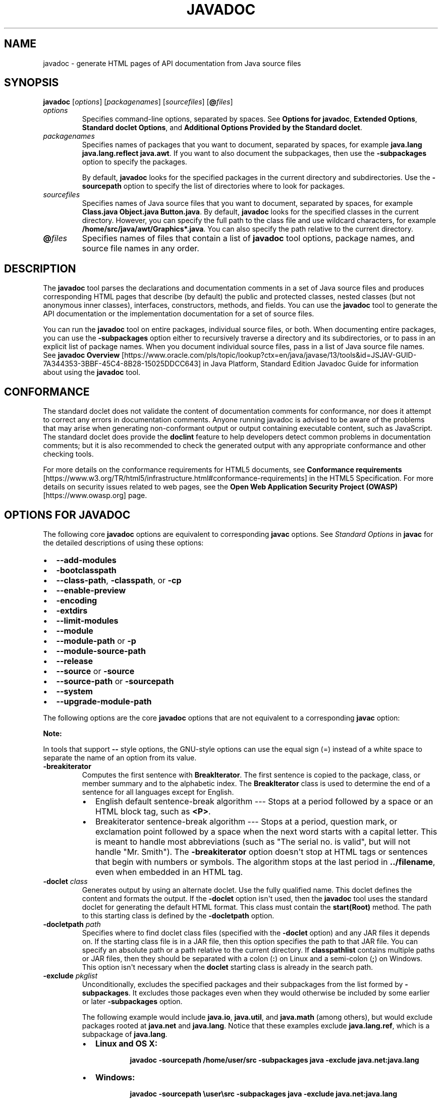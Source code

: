 .\" Automatically generated by Pandoc 2.14.0.2
.\"
.TH "JAVADOC" "1" "2024" "JDK 17.0.12" "JDK Commands"
.hy
.SH NAME
.PP
javadoc - generate HTML pages of API documentation from Java source
files
.SH SYNOPSIS
.PP
\f[CB]javadoc\f[R] [\f[I]options\f[R]] [\f[I]packagenames\f[R]]
[\f[I]sourcefiles\f[R]] [\f[CB]\[at]\f[R]\f[I]files\f[R]]
.TP
\f[I]options\f[R]
Specifies command-line options, separated by spaces.
See \f[B]Options for javadoc\f[R], \f[B]Extended Options\f[R],
\f[B]Standard doclet Options\f[R], and \f[B]Additional Options Provided
by the Standard doclet\f[R].
.TP
\f[I]packagenames\f[R]
Specifies names of packages that you want to document, separated by
spaces, for example \f[CB]java.lang java.lang.reflect java.awt\f[R].
If you want to also document the subpackages, then use the
\f[CB]-subpackages\f[R] option to specify the packages.
.RS
.PP
By default, \f[CB]javadoc\f[R] looks for the specified packages in the
current directory and subdirectories.
Use the \f[CB]-sourcepath\f[R] option to specify the list of directories
where to look for packages.
.RE
.TP
\f[I]sourcefiles\f[R]
Specifies names of Java source files that you want to document,
separated by spaces, for example
\f[CB]Class.java Object.java Button.java\f[R].
By default, \f[CB]javadoc\f[R] looks for the specified classes in the
current directory.
However, you can specify the full path to the class file and use
wildcard characters, for example
\f[CB]/home/src/java/awt/Graphics*.java\f[R].
You can also specify the path relative to the current directory.
.TP
\f[B]\f[CB]\[at]\f[B]\f[R]\f[I]files\f[R]
Specifies names of files that contain a list of \f[CB]javadoc\f[R] tool
options, package names, and source file names in any order.
.SH DESCRIPTION
.PP
The \f[CB]javadoc\f[R] tool parses the declarations and documentation
comments in a set of Java source files and produces corresponding HTML
pages that describe (by default) the public and protected classes,
nested classes (but not anonymous inner classes), interfaces,
constructors, methods, and fields.
You can use the \f[CB]javadoc\f[R] tool to generate the API documentation
or the implementation documentation for a set of source files.
.PP
You can run the \f[CB]javadoc\f[R] tool on entire packages, individual
source files, or both.
When documenting entire packages, you can use the \f[CB]-subpackages\f[R]
option either to recursively traverse a directory and its
subdirectories, or to pass in an explicit list of package names.
When you document individual source files, pass in a list of Java source
file names.
See \f[B]javadoc Overview\f[R]
[https://www.oracle.com/pls/topic/lookup?ctx=en/java/javase/13/tools&id=JSJAV-GUID-7A344353-3BBF-45C4-8B28-15025DDCC643]
in Java Platform, Standard Edition Javadoc Guide for information about
using the \f[CB]javadoc\f[R] tool.
.SH CONFORMANCE
.PP
The standard doclet does not validate the content of documentation
comments for conformance, nor does it attempt to correct any errors in
documentation comments.
Anyone running javadoc is advised to be aware of the problems that may
arise when generating non-conformant output or output containing
executable content, such as JavaScript.
The standard doclet does provide the \f[CB]doclint\f[R] feature to help
developers detect common problems in documentation comments; but it is
also recommended to check the generated output with any appropriate
conformance and other checking tools.
.PP
For more details on the conformance requirements for HTML5 documents,
see \f[B]Conformance requirements\f[R]
[https://www.w3.org/TR/html5/infrastructure.html#conformance-requirements]
in the HTML5 Specification.
For more details on security issues related to web pages, see the
\f[B]Open Web Application Security Project (OWASP)\f[R]
[https://www.owasp.org] page.
.SH OPTIONS FOR JAVADOC
.PP
The following core \f[CB]javadoc\f[R] options are equivalent to
corresponding \f[CB]javac\f[R] options.
See \f[I]Standard Options\f[R] in \f[B]javac\f[R] for the detailed
descriptions of using these options:
.IP \[bu] 2
\f[CB]--add-modules\f[R]
.IP \[bu] 2
\f[CB]-bootclasspath\f[R]
.IP \[bu] 2
\f[CB]--class-path\f[R], \f[CB]-classpath\f[R], or \f[CB]-cp\f[R]
.IP \[bu] 2
\f[CB]--enable-preview\f[R]
.IP \[bu] 2
\f[CB]-encoding\f[R]
.IP \[bu] 2
\f[CB]-extdirs\f[R]
.IP \[bu] 2
\f[CB]--limit-modules\f[R]
.IP \[bu] 2
\f[CB]--module\f[R]
.IP \[bu] 2
\f[CB]--module-path\f[R] or \f[CB]-p\f[R]
.IP \[bu] 2
\f[CB]--module-source-path\f[R]
.IP \[bu] 2
\f[CB]--release\f[R]
.IP \[bu] 2
\f[CB]--source\f[R] or \f[CB]-source\f[R]
.IP \[bu] 2
\f[CB]--source-path\f[R] or \f[CB]-sourcepath\f[R]
.IP \[bu] 2
\f[CB]--system\f[R]
.IP \[bu] 2
\f[CB]--upgrade-module-path\f[R]
.PP
The following options are the core \f[CB]javadoc\f[R] options that are
not equivalent to a corresponding \f[CB]javac\f[R] option:
.PP
\f[B]Note:\f[R]
.PP
In tools that support \f[CB]--\f[R] style options, the GNU-style options
can use the equal sign (=) instead of a white space to separate the name
of an option from its value.
.TP
\f[B]\f[CB]-breakiterator\f[B]\f[R]
Computes the first sentence with \f[CB]BreakIterator\f[R].
The first sentence is copied to the package, class, or member summary
and to the alphabetic index.
The \f[CB]BreakIterator\f[R] class is used to determine the end of a
sentence for all languages except for English.
.RS
.IP \[bu] 2
English default sentence-break algorithm --- Stops at a period followed
by a space or an HTML block tag, such as \f[CB]<P>\f[R].
.IP \[bu] 2
Breakiterator sentence-break algorithm --- Stops at a period, question
mark, or exclamation point followed by a space when the next word starts
with a capital letter.
This is meant to handle most abbreviations (such as \[dq]The serial no.
is valid\[dq], but will not handle \[dq]Mr.
Smith\[dq]).
The \f[CB]-breakiterator\f[R] option doesn\[aq]t stop at HTML tags or
sentences that begin with numbers or symbols.
The algorithm stops at the last period in \f[CB]../filename\f[R], even
when embedded in an HTML tag.
.RE
.TP
\f[B]\f[CB]-doclet\f[B]\f[R] \f[I]class\f[R]
Generates output by using an alternate doclet.
Use the fully qualified name.
This doclet defines the content and formats the output.
If the \f[CB]-doclet\f[R] option isn\[aq]t used, then the
\f[CB]javadoc\f[R] tool uses the standard doclet for generating the
default HTML format.
This class must contain the \f[CB]start(Root)\f[R] method.
The path to this starting class is defined by the \f[CB]-docletpath\f[R]
option.
.TP
\f[B]\f[CB]-docletpath\f[B]\f[R] \f[I]path\f[R]
Specifies where to find doclet class files (specified with the
\f[CB]-doclet\f[R] option) and any JAR files it depends on.
If the starting class file is in a JAR file, then this option specifies
the path to that JAR file.
You can specify an absolute path or a path relative to the current
directory.
If \f[CB]classpathlist\f[R] contains multiple paths or JAR files, then
they should be separated with a colon (\f[CB]:\f[R]) on Linux and a
semi-colon (\f[CB];\f[R]) on Windows.
This option isn\[aq]t necessary when the \f[CB]doclet\f[R] starting class
is already in the search path.
.TP
\f[B]\f[CB]-exclude\f[B]\f[R] \f[I]pkglist\f[R]
Unconditionally, excludes the specified packages and their subpackages
from the list formed by \f[CB]-subpackages\f[R].
It excludes those packages even when they would otherwise be included by
some earlier or later \f[CB]-subpackages\f[R] option.
.RS
.PP
The following example would include \f[CB]java.io\f[R],
\f[CB]java.util\f[R], and \f[CB]java.math\f[R] (among others), but would
exclude packages rooted at \f[CB]java.net\f[R] and \f[CB]java.lang\f[R].
Notice that these examples exclude \f[CB]java.lang.ref\f[R], which is a
subpackage of \f[CB]java.lang\f[R].
.IP \[bu] 2
\f[B]Linux and OS X:\f[R]
.RS 2
.RS
.PP
\f[CB]javadoc -sourcepath /home/user/src -subpackages java -exclude java.net:java.lang\f[R]
.RE
.RE
.IP \[bu] 2
\f[B]Windows:\f[R]
.RS 2
.RS
.PP
\f[CB]javadoc -sourcepath \[rs]user\[rs]src -subpackages java -exclude java.net:java.lang\f[R]
.RE
.RE
.RE
.TP
\f[B]\f[CB]--expand-requires\f[B]\f[R] \f[I]value\f[R]
Instructs the javadoc tool to expand the set of modules to be
documented.
By default, only the modules given explicitly on the command line are
documented.
Supports the following values:
.RS
.IP \[bu] 2
\f[CB]transitive\f[R]: additionally includes all the required transitive
dependencies of those modules.
.IP \[bu] 2
\f[CB]all\f[R]: includes all dependencies.
.RE
.TP
\f[B]\f[CB]--help\f[B]\f[R], \f[B]\f[CB]-help\f[B]\f[R], \f[B]\f[CB]-h\f[B]\f[R], or \f[B]\f[CB]-?\f[B]\f[R]
Prints a synopsis of the standard options.
.TP
\f[B]\f[CB]--help-extra\f[B]\f[R] or \f[B]\f[CB]-X\f[B]\f[R]
Prints a synopsis of the set of extra options.
.TP
\f[B]\f[CB]-J\f[B]\f[R]\f[I]flag\f[R]
Passes \f[I]flag\f[R] directly to the Java Runtime Environment (JRE)
that runs the \f[CB]javadoc\f[R] tool.
For example, if you must ensure that the system sets aside 32 MB of
memory in which to process the generated documentation, then you would
call the \f[CB]-Xmx\f[R] option as follows:
\f[CB]javadoc -J-Xmx32m -J-Xms32m com.mypackage\f[R].
Be aware that \f[CB]-Xms\f[R] is optional because it only sets the size
of initial memory, which is useful when you know the minimum amount of
memory required.
.RS
.PP
There is no space between the \f[CB]J\f[R] and the \f[CB]flag\f[R].
.PP
Use the \f[CB]-version\f[R] option to report the version of the JRE being
used to run the \f[CB]javadoc\f[R] tool.
.IP
.nf
\f[CB]
javadoc -J-version
java version \[dq]10-ea\[dq] 2018-03-20
Java(TM) SE Runtime Environment 18.3 (build 10-ea+36)
Java HotSpot(TM) 64-Bit Server VM 18.3 (build 10-ea+36, mixed mode)
\f[R]
.fi
.RE
.TP
\f[B]\f[CB]-locale\f[B]\f[R] \f[I]name\f[R]
Specifies the locale that the \f[CB]javadoc\f[R] tool uses when it
generates documentation.
The argument is the name of the locale, as described in
\f[CB]java.util.Locale\f[R] documentation, such as \f[CB]en_US\f[R]
(English, United States) or \f[CB]en_US_WIN\f[R] (Windows variant).
.RS
.PP
\f[B]Note:\f[R]
.PP
The \f[CB]-locale\f[R] option must be placed ahead (to the left) of any
options provided by the standard doclet or any other doclet.
Otherwise, the navigation bars appear in English.
This is the only command-line option that depends on order.
.PP
Specifying a locale causes the \f[CB]javadoc\f[R] tool to choose the
resource files of that locale for messages such as strings in the
navigation bar, headings for lists and tables, help file contents,
comments in the \f[CB]stylesheet.css\f[R] file, and so on.
It also specifies the sorting order for lists sorted alphabetically, and
the sentence separator to determine the end of the first sentence.
The \f[CB]-locale\f[R] option doesn\[aq]t determine the locale of the
documentation comment text specified in the source files of the
documented classes.
.RE
.TP
\f[B]\f[CB]-package\f[B]\f[R]
Shows only package, protected, and public classes and members.
.TP
\f[B]\f[CB]-private\f[B]\f[R]
Shows all classes and members.
.TP
\f[B]\f[CB]-protected\f[B]\f[R]
Shows only protected and public classes and members.
This is the default.
.TP
\f[B]\f[CB]-public\f[B]\f[R]
Shows only the public classes and members.
.TP
\f[B]\f[CB]-quiet\f[B]\f[R]
Shuts off messages so that only the warnings and errors appear to make
them easier to view.
It also suppresses the \f[CB]version\f[R] string.
.TP
\f[B]\f[CB]--show-members\f[B]\f[R] \f[I]value\f[R]
Specifies which members (fields or methods) are documented, where
\f[I]value\f[R] can be any of the following:
.RS
.IP \[bu] 2
\f[CB]protected\f[R]: The default value is protected.
.IP \[bu] 2
\f[CB]public\f[R]: Shows only public values.
.IP \[bu] 2
\f[CB]package\f[R]: Shows public, protected, and package members.
.IP \[bu] 2
\f[CB]private\f[R]: Shows all members.
.RE
.TP
\f[B]\f[CB]--show-module-contents\f[B]\f[R] \f[I]value\f[R]
Specifies the documentation granularity of module declarations, where
\f[I]value\f[R] can be \f[CB]api\f[R] or \f[CB]all\f[R].
.TP
\f[B]\f[CB]--show-packages\f[B]\f[R] \f[I]value\f[R]
Specifies which modules packages are documented, where \f[I]value\f[R]
can be \f[CB]exported\f[R] or \f[CB]all\f[R] packages.
.TP
\f[B]\f[CB]--show-types\f[B]\f[R] \f[I]value\f[R]
Specifies which types (classes, interfaces, etc.) are documented, where
\f[I]value\f[R] can be any of the following:
.RS
.IP \[bu] 2
\f[CB]protected\f[R]: The default value.
Shows public and protected types.
.IP \[bu] 2
\f[CB]public\f[R]: Shows only public values.
.IP \[bu] 2
\f[CB]package\f[R]: Shows public, protected, and package types.
.IP \[bu] 2
\f[CB]private\f[R]: Shows all types.
.RE
.TP
\f[B]\f[CB]-subpackages\f[B]\f[R] \f[I]subpkglist\f[R]
Generates documentation from source files in the specified packages and
recursively in their subpackages.
This option is useful when adding new subpackages to the source code
because they are automatically included.
Each package argument is any top-level subpackage (such as
\f[CB]java\f[R]) or fully qualified package (such as
\f[CB]javax.swing\f[R]) that doesn\[aq]t need to contain source files.
Arguments are separated by colons on all operating systems.
Wild cards aren\[aq]t allowed.
Use \f[CB]-sourcepath\f[R] to specify where to find the packages.
This option doesn\[aq]t process source files that are in the source tree
but don\[aq]t belong to the packages.
.RS
.PP
For example, the following commands generates documentation for packages
named \f[CB]java\f[R] and \f[CB]javax.swing\f[R] and all of their
subpackages.
.IP \[bu] 2
\f[B]Linux and OS X:\f[R]
.RS 2
.RS
.PP
\f[CB]javadoc -d docs -sourcepath /home/user/src -subpackages java:javax.swing\f[R]
.RE
.RE
.IP \[bu] 2
\f[B]Windows:\f[R]
.RS 2
.RS
.PP
\f[CB]javadoc -d docs -sourcepath \[rs]user\[rs]src -subpackages java:javax.swing\f[R]
.RE
.RE
.RE
.TP
\f[B]\f[CB]-verbose\f[B]\f[R]
Provides more detailed messages while the \f[CB]javadoc\f[R] tool runs.
Without the \f[CB]-verbose\f[R] option, messages appear for loading the
source files, generating the documentation (one message per source
file), and sorting.
The \f[CB]-verbose\f[R] option causes the printing of additional messages
that specify the number of milliseconds to parse each Java source file.
.TP
\f[B]\f[CB]--version\f[B]\f[R]
Prints version information.
.TP
\f[B]\f[CB]-Werror\f[B]\f[R]
Reports an error if any warnings occur.
.SH EXTENDED OPTIONS
.PP
\f[B]Note:\f[R]
.PP
The extended options for \f[CB]javadoc\f[R] are subject to change without
notice.
.PP
The following extended \f[CB]javadoc\f[R] options are equivalent to
corresponding \f[CB]javac\f[R] options.
See \f[I]Extra Options\f[R] in \f[B]javac\f[R] for the detailed
descriptions of using these options:
.IP \[bu] 2
\f[CB]--add-exports\f[R]
.IP \[bu] 2
\f[CB]--add-reads\f[R]
.IP \[bu] 2
\f[CB]--patch-module\f[R]
.IP \[bu] 2
\f[CB]-Xmaxerrs\f[R]
.IP \[bu] 2
\f[CB]-Xmaxwarns\f[R]
.SH STANDARD DOCLET OPTIONS
.PP
The following options are provided by the standard doclet.
.TP
\f[B]\f[CB]--add-stylesheet\f[B]\f[R] \f[I]file\f[R]
Adds additional stylesheet file for the generated documentation.
This option can be used one or more times to specify additional
stylesheets included in the documentation.
.RS
.PP
Command-line example:
.RS
.PP
\f[CB]javadoc --add-stylesheet new_stylesheet_1.css --add-stylesheet new_stylesheet_2.css pkg_foo\f[R]
.RE
.RE
.TP
\f[B]\f[CB]--allow-script-in-comments\f[B]\f[R]
Allow JavaScript in options and comments
.TP
\f[B]\f[CB]-author\f[B]\f[R]
Includes the \f[CB]\[at]author\f[R] text in the generated docs.
.TP
\f[B]\f[CB]-bottom\f[B]\f[R] \f[I]html-code\f[R]
Specifies the text to be placed at the bottom of each output file.
The text is placed at the bottom of the page, underneath the lower
navigation bar.
The text can contain HTML tags and white space, but when it does, the
text must be enclosed in quotation marks.
Use escape characters for any internal quotation marks within text.
.TP
\f[B]\f[CB]-charset\f[B]\f[R] \f[I]name\f[R]
Specifies the HTML character set for this document.
The name should be a preferred MIME name as specified in the \f[B]IANA
Registry, Character Sets\f[R]
[http://www.iana.org/assignments/character-sets].
.RS
.PP
For example:
.RS
.PP
\f[CB]javadoc -charset \[dq]iso-8859-1\[dq] mypackage\f[R]
.RE
.PP
This command inserts the following line in the head of every generated
page:
.RS
.PP
\f[CB]<META http-equiv=\[dq]Content-Type\[dq] content=\[dq]text/html; charset=ISO-8859-1\[dq]>\f[R]
.RE
.PP
The \f[CB]META\f[R] tag is described in the \f[B]HTML standard (4197265
and 4137321), HTML Document Representation\f[R]
[http://www.w3.org/TR/REC-html40/charset.html#h-5.2.2].
.RE
.TP
\f[B]\f[CB]-d\f[B]\f[R] \f[I]directory\f[R]
Specifies the destination directory where the \f[CB]javadoc\f[R] tool
saves the generated HTML files.
If you omit the \f[CB]-d\f[R] option, then the files are saved to the
current directory.
The \f[CB]directory\f[R] value can be absolute or relative to the current
working directory.
The destination directory is automatically created when the
\f[CB]javadoc\f[R] tool runs.
.RS
.IP \[bu] 2
\f[B]Linux and OS X:\f[R] For example, the following command generates
the documentation for the package \f[CB]com.mypackage\f[R] and saves the
results in the \f[CB]/user/doc/\f[R] directory:
.RS 2
.RS
.PP
\f[CB]javadoc -d /user/doc/ com.mypackage\f[R]
.RE
.RE
.IP \[bu] 2
\f[B]Windows:\f[R] For example, the following command generates the
documentation for the package \f[CB]com.mypackage\f[R] and saves the
results in the \f[CB]\[rs]user\[rs]doc\[rs]\f[R] directory:
.RS 2
.RS
.PP
\f[CB]javadoc -d \[rs]user\[rs]doc\[rs] com.mypackage\f[R]
.RE
.RE
.RE
.TP
\f[B]\f[CB]-docencoding\f[B]\f[R] \f[I]name\f[R]
Specifies the encoding of the generated HTML files.
The name should be a preferred MIME name as specified in the \f[B]IANA
Registry, Character Sets\f[R]
[http://www.iana.org/assignments/character-sets].
.RS
.PP
Three options are available for use in a \f[CB]javadoc\f[R] encoding
command.
The \f[CB]-encoding\f[R] option is used for encoding the files read by
the \f[CB]javadoc\f[R] tool, while the \f[CB]-docencoding\f[R] and
\f[CB]-charset\f[R] options are used for encoding the files written by
the tool.
Of the three available options, at most, only the input and an output
encoding option are used in a single encoding command.
If you specify both input and output encoding options in a command, they
must be the same value.
If you specify neither output option, it the tool defaults to the input
encoding.
.PP
For example:
.RS
.PP
\f[CB]javadoc -docencoding \[dq]iso-8859-1\[dq] mypackage\f[R]
.RE
.RE
.TP
\f[B]\f[CB]-docfilessubdirs\f[B]\f[R]
Recursively copies doc-file subdirectories.
.TP
\f[B]\f[CB]-doctitle\f[B]\f[R] \f[I]html-code\f[R]
Specifies the title to place near the top of the overview summary file.
The text specified in the \f[CB]title\f[R] tag is placed as a centered,
level-one heading directly beneath the top navigation bar.
The \f[CB]title\f[R] tag can contain HTML tags and white space, but when
it does, you must enclose the title in quotation marks.
Additional quotation marks within the \f[CB]title\f[R] tag must be
escaped.
For example,
\f[CB]javadoc -doctitle \[dq]<b>My Library</b><br>v1.0\[dq] com.mypackage.\f[R]
.TP
\f[B]\f[CB]-excludedocfilessubdir\f[B]\f[R] \f[I]name\f[R]
Excludes any doc files sub directories with the given name.
Enables deep copying of doc-files directories.
Subdirectories and all contents are recursively copied to the
destination.
For example, the directory \f[CB]doc-files/example/images\f[R] and all of
its contents are copied.
There is also an option to exclude subdirectories.
.TP
\f[B]\f[CB]-footer\f[B]\f[R] \f[I]html-code\f[R]
Specifies the footer text to be placed at the bottom of each output
file.
The\f[CB]html-code\f[R] value is placed to the right of the lower
navigation bar.
The \f[CB]html-code\f[R] value can contain HTML tags and white space, but
when it does, the \f[CB]html-code\f[R] value must be enclosed in
quotation marks.
Use escape characters for any internal quotation marks within a footer.
.TP
\f[B]\f[CB]-group\f[B]\f[R] \f[I]namep1\f[R]\f[B]\f[CB]:\f[B]\f[R]\f[I]p2\f[R]
Group the specified packages together in the Overview page.
.TP
\f[B]\f[CB]-header\f[B]\f[R] \f[I]html-code\f[R]
Specifies the header text to be placed at the top of each output file.
The header is placed to the right of the upper navigation bar.
The \f[CB]header\f[R] can contain HTML tags and white space, but when it
does, the \f[CB]header\f[R] must be enclosed in quotation marks.
Use escape characters for internal quotation marks within a header.
For example,
\f[CB]javadoc -header \[dq]<b>My Library</b><br>v1.0\[dq] com.mypackage.\f[R]
.TP
\f[B]\f[CB]-helpfile\f[B]\f[R] \f[I]filename\f[R]
Includes the file that links to the \f[B]HELP\f[R] link in the top and
bottom navigation bars .
Without this option, the \f[CB]javadoc\f[R] tool creates a help file
\f[CB]help-doc.html\f[R] that is hard-coded in the \f[CB]javadoc\f[R]
tool.
This option lets you override the default.
The \f[I]filename\f[R] can be any name and isn\[aq]t restricted to
\f[CB]help-doc.html\f[R].
The \f[CB]javadoc\f[R] tool adjusts the links in the navigation bar
accordingly.
For example:
.RS
.IP \[bu] 2
\f[B]Linux and OS X:\f[R]
.RS 2
.RS
.PP
\f[CB]javadoc -helpfile /home/user/myhelp.html java.awt.\f[R]
.RE
.RE
.IP \[bu] 2
\f[B]Windows:\f[R]
.RS 2
.RS
.PP
\f[CB]javadoc -helpfile C:\[rs]user\[rs]myhelp.html java.awt.\f[R]
.RE
.RE
.RE
.TP
\f[B]\f[CB]-html5\f[B]\f[R]
This option is a no-op and is just retained for backwards compatibility.
.TP
\f[B]\f[CB]--javafx\f[B]\f[R] or \f[B]\f[CB]-javafx\f[B]\f[R]
Enables JavaFX functionality.
.TP
\f[B]\f[CB]-keywords\f[B]\f[R]
Adds HTML keyword \f[CB]<META>\f[R] tags to the generated file for each
class.
These tags can help search engines that look for \f[CB]<META>\f[R] tags
find the pages.
Most search engines that search the entire Internet don\[aq]t look at
\f[CB]<META>\f[R] tags, because pages can misuse them.
Search engines offered by companies that confine their searches to their
own website can benefit by looking at \f[CB]<META>\f[R] tags.
The \f[CB]<META>\f[R] tags include the fully qualified name of the class
and the unqualified names of the fields and methods.
Constructors aren\[aq]t included because they are identical to the class
name.
For example, the class \f[CB]String\f[R] starts with these keywords:
.RS
.IP
.nf
\f[CB]
<META NAME=\[dq]keywords\[dq] CONTENT=\[dq]java.lang.String class\[dq]>
<META NAME=\[dq]keywords\[dq] CONTENT=\[dq]CASE_INSENSITIVE_ORDER\[dq]>
<META NAME=\[dq]keywords\[dq] CONTENT=\[dq]length()\[dq]>
<META NAME=\[dq]keywords\[dq] CONTENT=\[dq]charAt()\[dq]>
\f[R]
.fi
.RE
.TP
\f[B]\f[CB]-link\f[B]\f[R] \f[I]url\f[R]
Creates links to existing \f[CB]javadoc\f[R] generated documentation of
externally referenced classes.
The \f[I]url\f[R] argument is the absolute or relative URL of the
directory that contains the external \f[CB]javadoc\f[R] generated
documentation.
You can specify multiple \f[CB]-link\f[R] options in a specified
\f[CB]javadoc\f[R] tool run to link to multiple documents.
.RS
.PP
Either a \f[CB]package-list\f[R] or an \f[CB]element-list\f[R] file must
be in this \f[I]url\f[R] directory (otherwise, use the
\f[CB]-linkoffline\f[R] option).
.PP
\f[B]Note:\f[R]
.PP
The \f[CB]package-list\f[R] and \f[CB]element-list\f[R] files are
generated by the \f[CB]javadoc\f[R] tool when generating the API
documentation and should not be modified by the user.
.PP
When you use the \f[CB]javadoc\f[R] tool to document packages, it uses
the \f[CB]package-list\f[R] file to determine the packages declared in an
API.
When you generate API documents for modules, the \f[CB]javadoc\f[R] tool
uses the \f[CB]element-list\f[R] file to determine the modules and
packages declared in an API.
.PP
The \f[CB]javadoc\f[R] tool reads the names from the appropriate list
file and then links to the packages or modules at that URL.
.PP
When the \f[CB]javadoc\f[R] tool runs, the \f[I]url\f[R] value is copied
into the \f[CB]<A HREF>\f[R] links that are created.
Therefore, \f[I]url\f[R] must be the URL to the directory and not to a
file.
.PP
You can use an absolute link for \f[I]url\f[R] to enable your documents
to link to a document on any web site, or you can use a relative link to
link only to a relative location.
If you use a relative link, then the value you pass in should be the
relative path from the destination directory (specified with the
\f[CB]-d\f[R] option) to the directory containing the packages being
linked to.
When you specify an absolute link, you usually use an HTTP link.
However, if you want to link to a file system that has no web server,
then you can use a file link.
Use a file link only when everyone who wants to access the generated
documentation shares the same file system.
In all cases, and on all operating systems, use a slash as the
separator, whether the URL is absolute or relative, and
\f[CB]https:\f[R], \f[CB]http:\f[R], or \f[CB]file:\f[R] as specified in
the \f[B]URL Memo: Uniform Resource Locators\f[R]
[http://www.ietf.org/rfc/rfc1738.txt].
.IP
.nf
\f[CB]
-link https://<host>/<directory>/<directory>/.../<name>
-link http://<host>/<directory>/<directory>/.../<name>
-link file://<host>/<directory>/<directory>/.../<name>
-link <directory>/<directory>/.../<name>
\f[R]
.fi
.RE
.TP
\f[B]\f[CB]-linkoffline\f[B]\f[R] \f[I]url1\f[R] \f[I]url2\f[R]
This option is a variation of the \f[CB]-link\f[R] option.
They both create links to \f[CB]javadoc\f[R] generated documentation for
externally referenced classes.
You can specify multiple \f[CB]-linkoffline\f[R] options in a specified
\f[CB]javadoc\f[R] tool run.
.RS
.PP
Use the \f[CB]-linkoffline\f[R] option when:
.IP \[bu] 2
Linking to a document on the web that the \f[CB]javadoc\f[R] tool
can\[aq]t access through a web connection
.IP \[bu] 2
The \f[CB]package-list\f[R] or \f[CB]element-list\f[R] file of the
external document either isn\[aq]t accessible or doesn\[aq]t exist at
the URL location, but does exist at a different location and can be
specified by either the \f[CB]package-list\f[R] or \f[CB]element-list\f[R]
file (typically local).
.PP
\f[B]Note:\f[R]
.PP
The \f[CB]package-list\f[R] and \f[CB]element-list\f[R] files are
generated by the \f[CB]javadoc\f[R] tool when generating the API
documentation and should not be modified by the user.
.PP
If \f[I]url1\f[R] is accessible only on the World Wide Web, then the
\f[CB]-linkoffline\f[R] option removes the constraint that the
\f[CB]javadoc\f[R] tool must have a web connection to generate
documentation.
.PP
Another use of the \f[CB]-linkoffline\f[R] option is as a work-around to
update documents.
After you have run the \f[CB]javadoc\f[R] tool on a full set of packages
or modules, you can run the \f[CB]javadoc\f[R] tool again on a smaller
set of changed packages or modules, so that the updated files can be
inserted back into the original set.
.PP
For example, the \f[CB]-linkoffline\f[R] option takes two arguments.
The first is for the string to be embedded in the \f[CB]<a href>\f[R]
links, and the second tells the \f[CB]javadoc\f[R] tool where to find
either the \f[CB]package-list\f[R] or \f[CB]element-list\f[R] file.
.PP
The \f[I]url1\f[R] or \f[I]url2\f[R] value is the absolute or relative
URL of the directory that contains the external \f[CB]javadoc\f[R]
generated documentation that you want to link to.
When relative, the value should be the relative path from the
destination directory (specified with the \f[CB]-d\f[R] option) to the
root of the packages being linked to.
See \f[I]url\f[R] in the \f[CB]-link\f[R] option.
.RE
.TP
\f[B]\f[CB]-linksource\f[B]\f[R]
Creates an HTML version of each source file (with line numbers) and adds
links to them from the standard HTML documentation.
Links are created for classes, interfaces, constructors, methods, and
fields whose declarations are in a source file.
Otherwise, links aren\[aq]t created, such as for default constructors
and generated classes.
.RS
.PP
This option exposes all private implementation details in the included
source files, including private classes, private fields, and the bodies
of private methods, regardless of the \f[CB]-public\f[R],
\f[CB]-package\f[R], \f[CB]-protected\f[R], and \f[CB]-private\f[R]
options.
Unless you also use the \f[CB]-private\f[R] option, not all private
classes or interfaces are accessible through links.
.PP
Each link appears on the name of the identifier in its declaration.
For example, the link to the source code of the \f[CB]Button\f[R] class
would be on the word \f[CB]Button\f[R]:
.RS
.PP
\f[CB]public class Button extends Component implements Accessible\f[R]
.RE
.PP
The link to the source code of the \f[CB]getLabel\f[R] method in the
\f[CB]Button\f[R] class is on the word \f[CB]getLabel\f[R]:
.RS
.PP
\f[CB]public String getLabel()\f[R]
.RE
.RE
.TP
\f[B]\f[CB]--main-stylesheet\f[B]\f[R] \f[I]file\f[R] or \f[B]\f[CB]-stylesheetfile\f[B]\f[R] \f[I]file\f[R]
Specifies the path of an alternate stylesheet file that contains the
definitions for the CSS styles used in the generated documentation.
This option lets you override the default.
If you do not specify the option, the \f[CB]javadoc\f[R] tool will create
and use a default stylesheet.
The file name can be any name and isn\[aq]t restricted to
\f[CB]stylesheet.css\f[R].
The \f[CB]--main-stylesheet\f[R] option is the preferred form.
.RS
.PP
Command-line example:
.RS
.PP
\f[CB]javadoc --main-stylesheet main_stylesheet.css pkg_foo\f[R]
.RE
.RE
.TP
\f[B]\f[CB]-nocomment\f[B]\f[R]
Suppresses the entire comment body, including the main description and
all tags, and generate only declarations.
This option lets you reuse source files that were originally intended
for a different purpose so that you can produce skeleton HTML
documentation during the early stages of a new project.
.TP
\f[B]\f[CB]-nodeprecated\f[B]\f[R]
Prevents the generation of any deprecated API in the documentation.
This does what the \f[CB]-nodeprecatedlist\f[R] option does, and it
doesn\[aq]t generate any deprecated API throughout the rest of the
documentation.
This is useful when writing code when you don\[aq]t want to be
distracted by the deprecated code.
.TP
\f[B]\f[CB]-nodeprecatedlist\f[B]\f[R]
Prevents the generation of the file that contains the list of deprecated
APIs (\f[CB]deprecated-list.html\f[R]) and the link in the navigation bar
to that page.
The \f[CB]javadoc\f[R] tool continues to generate the deprecated API
throughout the rest of the document.
This is useful when your source code contains no deprecated APIs, and
you want to make the navigation bar cleaner.
.TP
\f[B]\f[CB]--no-frames\f[B]\f[R]
This option is a no-op and is just retained for backwards compatibility.
.TP
\f[B]\f[CB]-nohelp\f[B]\f[R]
Omits the HELP link in the navigation bars at the top and bottom of each
page of output.
.TP
\f[B]\f[CB]-noindex\f[B]\f[R]
Omits the index from the generated documents.
The index is produced by default.
.TP
\f[B]\f[CB]-nonavbar\f[B]\f[R]
Prevents the generation of the navigation bar, header, and footer, that
are usually found at the top and bottom of the generated pages.
The \f[CB]-nonavbar\f[R] option has no affect on the \f[CB]-bottom\f[R]
option.
The \f[CB]-nonavbar\f[R] option is useful when you are interested only in
the content and have no need for navigation, such as when you are
converting the files to PostScript or PDF for printing only.
.TP
\f[B]\f[CB]-noqualifier\f[B]\f[R] \f[I]name1\f[R]\f[B]\f[CB]:\f[B]\f[R]\f[I]name2\f[R]...
Excludes the list of qualifiers from the output.
The package name is removed from places where class or interface names
appear.
.RS
.PP
The following example omits all package qualifiers:
\f[CB]-noqualifier all\f[R].
.PP
The following example omits \f[CB]java.lang\f[R] and \f[CB]java.io\f[R]
package qualifiers: \f[CB]-noqualifier java.lang:java.io\f[R].
.PP
The following example omits package qualifiers starting with
\f[CB]java\f[R] and \f[CB]com.sun\f[R] subpackages, but not
\f[CB]javax: -noqualifier java.*:com.sun.*\f[R].
.PP
Where a package qualifier would appear due to the previous behavior, the
name can be suitably shortened.
This rule is in effect whether or not the \f[CB]-noqualifier\f[R] option
is used.
.RE
.TP
\f[B]\f[CB]-nosince\f[B]\f[R]
Omits from the generated documents the \f[CB]Since\f[R] sections
associated with the \f[CB]\[at]since\f[R] tags.
.TP
\f[B]\f[CB]-notimestamp\f[B]\f[R]
Suppresses the time stamp, which is hidden in an HTML comment in the
generated HTML near the top of each page.
The \f[CB]-notimestamp\f[R] option is useful when you want to run the
\f[CB]javadoc\f[R] tool on two source bases and get the differences
between \f[CB]diff\f[R] them, because it prevents time stamps from
causing a \f[CB]diff\f[R] (which would otherwise be a \f[CB]diff\f[R] on
every page).
The time stamp includes the \f[CB]javadoc\f[R] tool release number.
.TP
\f[B]\f[CB]-notree\f[B]\f[R]
Omits the class and interface hierarchy pages from the generated
documents.
These are the pages you reach using the Tree button in the navigation
bar.
The hierarchy is produced by default.
.TP
\f[B]\f[CB]--override-methods\f[B]\f[R] (\f[B]\f[CB]detail\f[B]\f[R]|\f[B]\f[CB]summary\f[B]\f[R])
Documents overridden methods in the detail or summary sections.
.TP
\f[B]\f[CB]-overview\f[B]\f[R] \f[I]filename\f[R]
Specifies that the \f[CB]javadoc\f[R] tool should retrieve the text for
the overview documentation from the source file specified by
\f[CB]filename\f[R] and place it on the Overview page
(\f[CB]overview-summary.html\f[R]).
A relative path specified with the file name is relative to the current
working directory.
.RS
.PP
While you can use any name you want for the \f[CB]filename\f[R] value and
place it anywhere you want for the path, it is typical to name it
\f[CB]overview.html\f[R] and place it in the source tree at the directory
that contains the topmost package directories.
In this location, no path is needed when documenting packages, because
the \f[CB]-sourcepath\f[R] option points to this file.
.IP \[bu] 2
\f[B]Linux and OS X:\f[R] For example, if the source tree for the
\f[CB]java.lang\f[R] package is \f[CB]/src/classes/java/lang/\f[R], then
you could place the overview file at /src/classes/overview.html.
.IP \[bu] 2
\f[B]Windows:\f[R] For example, if the source tree for the
\f[CB]java.lang\f[R] package is
\f[CB]\[rs]src\[rs]classes\[rs]java\[rs]lang\[rs]\f[R], then you could
place the overview file at
\f[CB]\[rs]src\[rs]classes\[rs]overview.html\f[R]
.PP
The overview page is created only when you pass two or more package
names to the \f[CB]javadoc\f[R] tool.
The title on the overview page is set by \f[CB]-doctitle\f[R].
.RE
.TP
\f[B]\f[CB]-serialwarn\f[B]\f[R]
Generates compile-time warnings for missing \f[CB]\[at]serial\f[R] tags.
By default, Javadoc generates no serial warnings.
Use this option to display the serial warnings, which helps to properly
document default serializable fields and \f[CB]writeExternal\f[R]
methods.
.TP
\f[B]\f[CB]-sourcetab\f[B]\f[R] \f[I]tablength\f[R]
Specifies the number of spaces each tab uses in the source.
.TP
\f[B]\f[CB]-splitindex\f[B]\f[R]
Splits the index file into multiple files, alphabetically, one file per
letter, plus a file for any index entries that start with
non-alphabetical symbols.
.TP
\f[B]\f[CB]-tag\f[B]\f[R] \f[I]name\f[R]:\f[I]locations\f[R]:\f[I]header\f[R]
Specifies single argument custom tags.
For the \f[CB]javadoc\f[R] tool to spell-check tag names, it is important
to include a \f[CB]-tag\f[R] option for every custom tag that is present
in the source code, disabling (with \f[CB]X\f[R]) those that aren\[aq]t
being output in the current run.
The colon (\f[CB]:\f[R]) is always the separator.
The \f[CB]-tag\f[R] option outputs the tag heading, \f[I]header\f[R], in
bold, followed on the next line by the text from its single argument.
Similar to any block tag, the argument text can contain inline tags,
which are also interpreted.
The output is similar to standard one-argument tags, such as the
\f[CB]\[at]return\f[R] and \f[CB]\[at]author\f[R] tags.
Omitting a \f[I]header\f[R] value causes the \f[I]name\f[R] to be the
heading.
.TP
\f[B]\f[CB]-taglet\f[B]\f[R] \f[I]class\f[R]
Specifies the fully qualified name of the taglet used in generating the
documentation for that tag.
Use the fully qualified name for the \f[I]class\f[R] value.
This taglet also defines the number of text arguments that the custom
tag has.
The taglet accepts those arguments, processes them, and generates the
output.
.RS
.PP
Taglets are useful for block or inline tags.
They can have any number of arguments and implement custom behavior,
such as making text bold, formatting bullets, writing out the text to a
file, or starting other processes.
Taglets can only determine where a tag should appear and in what form.
All other decisions are made by the doclet.
A taglet can\[aq]t do things such as remove a class name from the list
of included classes.
However, it can execute side effects, such as printing the tag\[aq]s
text to a file or triggering another process.
Use the \f[CB]-tagletpath\f[R] option to specify the path to the taglet.
The following example inserts the To Do taglet after Parameters and
ahead of Throws in the generated pages.
.IP
.nf
\f[CB]
-taglet com.sun.tools.doclets.ToDoTaglet
-tagletpath /home/taglets
-tag return
-tag param
-tag todo
-tag throws
-tag see
\f[R]
.fi
.PP
Alternately, you can use the \f[CB]-taglet\f[R] option in place of its
\f[CB]-tag\f[R] option, but that might be difficult to read.
.RE
.TP
\f[B]\f[CB]-tagletpath\f[B]\f[R] \f[I]tagletpathlist\f[R]
Specifies the search paths for finding taglet class files.
The \f[I]tagletpathlist\f[R] can contain multiple paths by separating
them with the platform path separator (\f[CB];\f[R] on Windows;
\f[CB]:\f[R] on other platforms.) The \f[CB]javadoc\f[R] tool searches all
subdirectories of the specified paths.
.TP
\f[B]\f[CB]-top\f[B]\f[R] \f[I]html-code\f[R]
Specifies the text to be placed at the top of each output file.
.TP
\f[B]\f[CB]-use\f[B]\f[R]
Creates class and package usage pages.
Includes one Use page for each documented class and package.
The page describes what packages, classes, methods, constructors and
fields use any API of the specified class or package.
Given class C, things that use class C would include subclasses of C,
fields declared as C, methods that return C, and methods and
constructors with parameters of type C.
For example, you can look at the Use page for the \f[CB]String\f[R] type.
Because the \f[CB]getName\f[R] method in the \f[CB]java.awt.Font\f[R]
class returns type \f[CB]String\f[R], the \f[CB]getName\f[R] method uses
\f[CB]String\f[R] and so the \f[CB]getName\f[R] method appears on the Use
page for \f[CB]String\f[R].
This documents only uses of the API, not the implementation.
When a method uses \f[CB]String\f[R] in its implementation, but
doesn\[aq]t take a string as an argument or return a string, that
isn\[aq]t considered a use of \f[CB]String\f[R].To access the generated
Use page, go to the class or package and click the \f[B]Use link\f[R] in
the navigation bar.
.TP
\f[B]\f[CB]-version\f[B]\f[R]
Includes the version text in the generated docs.
This text is omitted by default.
To find out what version of the \f[CB]javadoc\f[R] tool you are using,
use the \f[CB]-J-version\f[R] option.
.TP
\f[B]\f[CB]-windowtitle\f[B]\f[R] \f[I]title\f[R]
Specifies the title to be placed in the HTML \f[CB]<title>\f[R] tag.
The text specified in the \f[CB]title\f[R] tag appears in the window
title and in any browser bookmarks (favorite places) that someone
creates for this page.
This title shouldn\[aq]t contain any HTML tags because the browser
doesn\[aq]t interpret them correctly.
Use escape characters on any internal quotation marks within the
\f[CB]title\f[R] tag.
If the \f[CB]-windowtitle\f[R] option is omitted, then the
\f[CB]javadoc\f[R] tool uses the value of the \f[CB]-doctitle\f[R] option
for the \f[CB]-windowtitle\f[R] option.
For example,
\f[CB]javadoc -windowtitle \[dq]My Library\[dq] com.mypackage\f[R].
.SH ADDITIONAL OPTIONS PROVIDED BY THE STANDARD DOCLET
.PP
The following are additional options provided by the standard doclet and
are subject to change without notice.
Additional options are less commonly used or are otherwise regarded as
advanced.
.TP
\f[B]\f[CB]-Xdoclint\f[B]\f[R]
Enables recommended checks for problems in documentation comments.
.TP
\f[B]\f[CB]-Xdoclint:\f[B]\f[R](\f[B]\f[CB]all\f[B]\f[R]|\f[B]\f[CB]none\f[B]\f[R]|[\f[B]\f[CB]-\f[B]\f[R]]\f[I]group\f[R])
Enable or disable specific checks for bad references, accessibility
issues, missing documentation comments, errors in documentation comment
syntax and missing HTML tags.
.RS
.PP
This option enables the \f[CB]javadoc\f[R] tool to check for all
documentation comments included in the generated output.
You can select which items to include in the generated output with the
standard options \f[CB]-public\f[R], \f[CB]-protected\f[R],
\f[CB]-package\f[R] and \f[CB]-private\f[R].
.PP
When the \f[CB]-Xdoclint\f[R] option is enabled, it reports issues with
messages similar to the \f[CB]javac\f[R] command.
The \f[CB]javadoc\f[R] tool prints a message, a copy of the source line,
and a caret pointing at the exact position where the error was detected.
Messages may be either warnings or errors, depending on their severity
and the likelihood to cause an error if the generated documentation were
to be run through a validator.
For example: missing documentation comments, duplicate information, and
extraneous comments do not cause the \f[CB]javadoc\f[R] tool to generate
invalid HTML, so these issues are reported as warnings; syntax errors,
missing required HTML end tags, and references to missing or misspelled
elements cause the \f[CB]javadoc\f[R] tool to generate invalid output, so
these issues are reported as errors.
.PP
\f[CB]-Xdoclint\f[R] option validates input comments based upon the
requested markup.
.PP
By default, the \f[CB]-Xdoclint\f[R] option is enabled.
Disable it with the option \f[CB]-Xdoclint:none\f[R].
.PP
The following options change what the \f[CB]-Xdoclint\f[R] option
reports:
.IP \[bu] 2
\f[CB]-Xdoclint none\f[R]: Disables the \f[CB]-Xdoclint\f[R] option
.IP \[bu] 2
\f[CB]-Xdoclint\f[R] \f[I]group\f[R]: Enables \f[I]group\f[R] checks
.IP \[bu] 2
\f[CB]-Xdoclint all\f[R]: Enables all groups of checks
.IP \[bu] 2
\f[CB]-Xdoclint all,-\f[R]\f[I]group\f[R]: Enables all checks except
\f[I]group\f[R] checks
.PP
The \f[I]group\f[R] variable has one of the following values:
.IP \[bu] 2
\f[CB]accessibility\f[R]: Checks for the issues to be detected by an
accessibility checker (for example, no caption or summary attributes
specified in a \f[CB]<table>\f[R] tag).
.IP \[bu] 2
\f[CB]html\f[R]: Detects high-level HTML issues, such as putting block
elements inside inline elements, or not closing elements that require an
end tag.
The rules are derived from the \f[B]HTML 4 Specification\f[R]
[https://www.w3.org/TR/html4/] or the \f[B]HTML 5 Specification\f[R]
[http://www.w3.org/TR/2014/REC-html5-20141028/] based on the standard
doclet \f[CB]html\f[R] output generation selected.
This type of check enables the \f[CB]javadoc\f[R] tool to detect HTML
issues that some browsers might not interpret as intended.
.IP \[bu] 2
\f[CB]missing\f[R]: Checks for missing documentation comments or tags
(for example, a missing comment or class, or a missing
\f[CB]\[at]return\f[R] tag or similar tag on a method).
.IP \[bu] 2
\f[CB]reference\f[R]: Checks for issues relating to the references to
Java API elements from documentation comment tags (for example, item not
found in \f[CB]\[at]see\f[R], or a bad name after \f[CB]\[at]param)\f[R].
.IP \[bu] 2
\f[CB]syntax\f[R]: Checks for low level issues like unescaped angle
brackets (\f[CB]<\f[R] and \f[CB]>\f[R]) and ampersands (\f[CB]&\f[R]) and
invalid documentation comment tags.
.PP
You can specify the \f[CB]-Xdoclint\f[R] option multiple times to enable
the option to check errors and warnings in multiple categories.
Alternatively, you can specify multiple error and warning categories by
using the preceding options.
For example, use either of the following commands to check for the HTML,
syntax, and accessibility issues in the file \f[I]filename\f[R].
.RS
.PP
\f[CB]javadoc -Xdoclint:html -Xdoclint:syntax -Xdoclint:accessibility\f[R]
\f[I]filename\f[R]
.RE
.RS
.PP
\f[CB]javadoc -Xdoclint:html,syntax,accessibility\f[R] \f[I]filename\f[R]
.RE
.PP
\f[B]Note:\f[R]
.PP
The \f[CB]javadoc\f[R] tool doesn\[aq]t guarantee the completeness of
these checks.
In particular, it isn\[aq]t a full HTML compliance checker.
The goal of the -\f[CB]Xdoclint\f[R] option is to enable the
\f[CB]javadoc\f[R] tool to report majority of common errors.
.PP
The \f[CB]javadoc\f[R] tool doesn\[aq]t attempt to fix invalid input, it
just reports it.
.RE
.TP
\f[B]\f[CB]-Xdoclint/package:\f[B]\f[R][\f[B]\f[CB]-\f[B]\f[R]]\f[I]packages\f[R]
Enables or disables checks in specific packages.
\f[I]packages\f[R] is a comma separated list of package specifiers.
A package specifier is either a qualified name of a package or a package
name prefix followed by \f[CB]*\f[R], which expands to all sub packages
of the given package.
Prefix the package specifier with \f[CB]-\f[R] to disable checks for the
specified packages.
.TP
\f[B]\f[CB]-Xdocrootparent\f[B]\f[R] \f[I]url\f[R]
Replaces all \f[CB]\[at]docRoot\f[R] items followed by\f[CB]/..\f[R] in
Javadoc comments with the \f[I]url\f[R].
